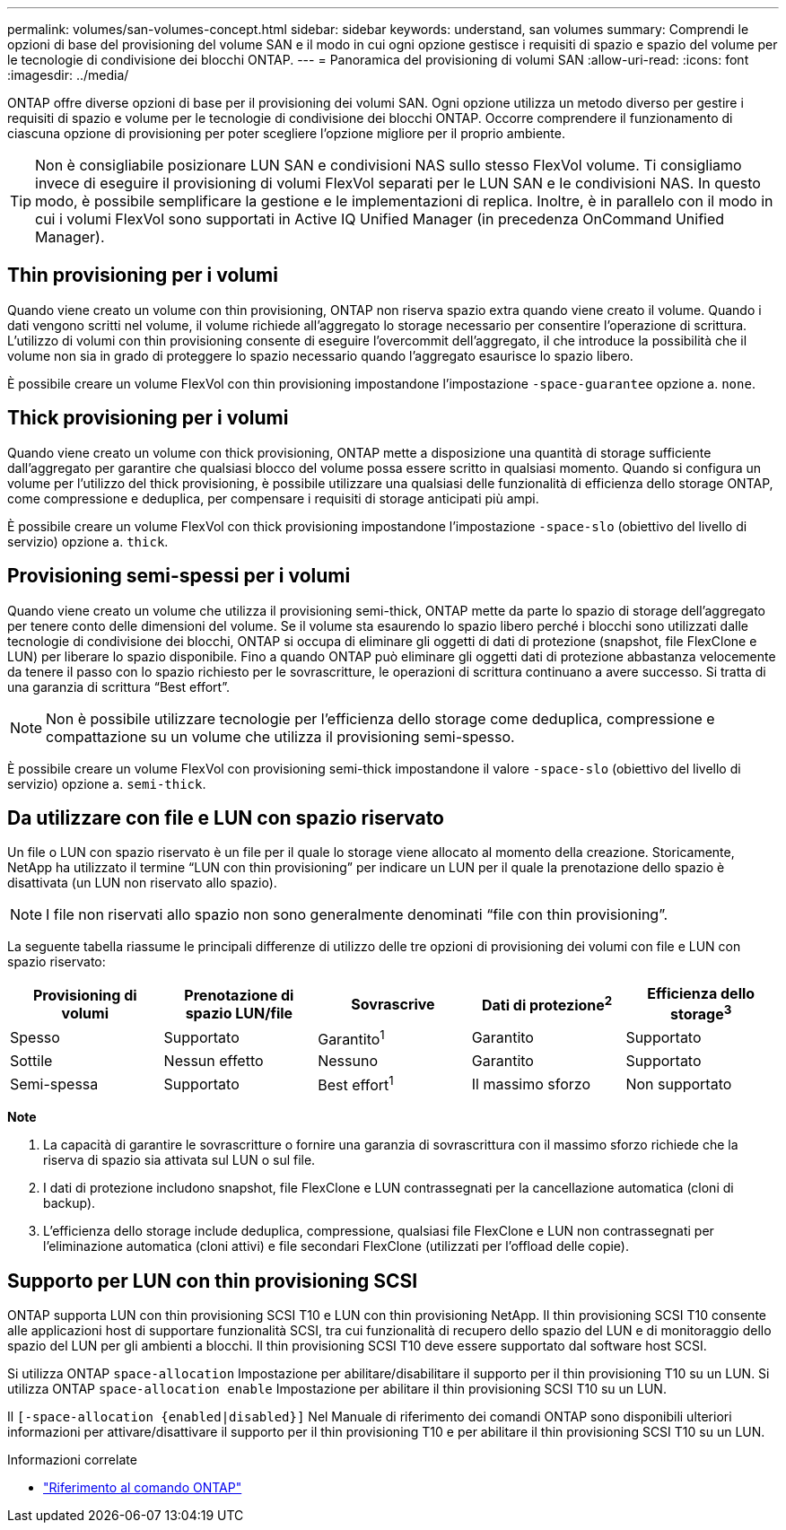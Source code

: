 ---
permalink: volumes/san-volumes-concept.html 
sidebar: sidebar 
keywords: understand, san volumes 
summary: Comprendi le opzioni di base del provisioning del volume SAN e il modo in cui ogni opzione gestisce i requisiti di spazio e spazio del volume per le tecnologie di condivisione dei blocchi ONTAP. 
---
= Panoramica del provisioning di volumi SAN
:allow-uri-read: 
:icons: font
:imagesdir: ../media/


[role="lead"]
ONTAP offre diverse opzioni di base per il provisioning dei volumi SAN. Ogni opzione utilizza un metodo diverso per gestire i requisiti di spazio e volume per le tecnologie di condivisione dei blocchi ONTAP. Occorre comprendere il funzionamento di ciascuna opzione di provisioning per poter scegliere l'opzione migliore per il proprio ambiente.

[TIP]
====
Non è consigliabile posizionare LUN SAN e condivisioni NAS sullo stesso FlexVol volume. Ti consigliamo invece di eseguire il provisioning di volumi FlexVol separati per le LUN SAN e le condivisioni NAS. In questo modo, è possibile semplificare la gestione e le implementazioni di replica. Inoltre, è in parallelo con il modo in cui i volumi FlexVol sono supportati in Active IQ Unified Manager (in precedenza OnCommand Unified Manager).

====


== Thin provisioning per i volumi

Quando viene creato un volume con thin provisioning, ONTAP non riserva spazio extra quando viene creato il volume. Quando i dati vengono scritti nel volume, il volume richiede all'aggregato lo storage necessario per consentire l'operazione di scrittura. L'utilizzo di volumi con thin provisioning consente di eseguire l'overcommit dell'aggregato, il che introduce la possibilità che il volume non sia in grado di proteggere lo spazio necessario quando l'aggregato esaurisce lo spazio libero.

È possibile creare un volume FlexVol con thin provisioning impostandone l'impostazione `-space-guarantee` opzione a. `none`.



== Thick provisioning per i volumi

Quando viene creato un volume con thick provisioning, ONTAP mette a disposizione una quantità di storage sufficiente dall'aggregato per garantire che qualsiasi blocco del volume possa essere scritto in qualsiasi momento. Quando si configura un volume per l'utilizzo del thick provisioning, è possibile utilizzare una qualsiasi delle funzionalità di efficienza dello storage ONTAP, come compressione e deduplica, per compensare i requisiti di storage anticipati più ampi.

È possibile creare un volume FlexVol con thick provisioning impostandone l'impostazione `-space-slo` (obiettivo del livello di servizio) opzione a. `thick`.



== Provisioning semi-spessi per i volumi

Quando viene creato un volume che utilizza il provisioning semi-thick, ONTAP mette da parte lo spazio di storage dell'aggregato per tenere conto delle dimensioni del volume. Se il volume sta esaurendo lo spazio libero perché i blocchi sono utilizzati dalle tecnologie di condivisione dei blocchi, ONTAP si occupa di eliminare gli oggetti di dati di protezione (snapshot, file FlexClone e LUN) per liberare lo spazio disponibile. Fino a quando ONTAP può eliminare gli oggetti dati di protezione abbastanza velocemente da tenere il passo con lo spazio richiesto per le sovrascritture, le operazioni di scrittura continuano a avere successo. Si tratta di una garanzia di scrittura "`Best effort`".

[NOTE]
====
Non è possibile utilizzare tecnologie per l'efficienza dello storage come deduplica, compressione e compattazione su un volume che utilizza il provisioning semi-spesso.

====
È possibile creare un volume FlexVol con provisioning semi-thick impostandone il valore `-space-slo` (obiettivo del livello di servizio) opzione a. `semi-thick`.



== Da utilizzare con file e LUN con spazio riservato

Un file o LUN con spazio riservato è un file per il quale lo storage viene allocato al momento della creazione. Storicamente, NetApp ha utilizzato il termine "`LUN con thin provisioning`" per indicare un LUN per il quale la prenotazione dello spazio è disattivata (un LUN non riservato allo spazio).

[NOTE]
====
I file non riservati allo spazio non sono generalmente denominati "`file con thin provisioning`".

====
La seguente tabella riassume le principali differenze di utilizzo delle tre opzioni di provisioning dei volumi con file e LUN con spazio riservato:

[cols="5*"]
|===
| Provisioning di volumi | Prenotazione di spazio LUN/file | Sovrascrive | Dati di protezione^2^ | Efficienza dello storage^3^ 


 a| 
Spesso
 a| 
Supportato
 a| 
Garantito^1^
 a| 
Garantito
 a| 
Supportato



 a| 
Sottile
 a| 
Nessun effetto
 a| 
Nessuno
 a| 
Garantito
 a| 
Supportato



 a| 
Semi-spessa
 a| 
Supportato
 a| 
Best effort^1^
 a| 
Il massimo sforzo
 a| 
Non supportato

|===
*Note*

. La capacità di garantire le sovrascritture o fornire una garanzia di sovrascrittura con il massimo sforzo richiede che la riserva di spazio sia attivata sul LUN o sul file.
. I dati di protezione includono snapshot, file FlexClone e LUN contrassegnati per la cancellazione automatica (cloni di backup).
. L'efficienza dello storage include deduplica, compressione, qualsiasi file FlexClone e LUN non contrassegnati per l'eliminazione automatica (cloni attivi) e file secondari FlexClone (utilizzati per l'offload delle copie).




== Supporto per LUN con thin provisioning SCSI

ONTAP supporta LUN con thin provisioning SCSI T10 e LUN con thin provisioning NetApp. Il thin provisioning SCSI T10 consente alle applicazioni host di supportare funzionalità SCSI, tra cui funzionalità di recupero dello spazio del LUN e di monitoraggio dello spazio del LUN per gli ambienti a blocchi. Il thin provisioning SCSI T10 deve essere supportato dal software host SCSI.

Si utilizza ONTAP `space-allocation` Impostazione per abilitare/disabilitare il supporto per il thin provisioning T10 su un LUN. Si utilizza ONTAP `space-allocation enable` Impostazione per abilitare il thin provisioning SCSI T10 su un LUN.

Il `[-space-allocation {enabled|disabled}]` Nel Manuale di riferimento dei comandi ONTAP sono disponibili ulteriori informazioni per attivare/disattivare il supporto per il thin provisioning T10 e per abilitare il thin provisioning SCSI T10 su un LUN.

.Informazioni correlate
* https://docs.netapp.com/us-en/ontap-cli["Riferimento al comando ONTAP"^]

